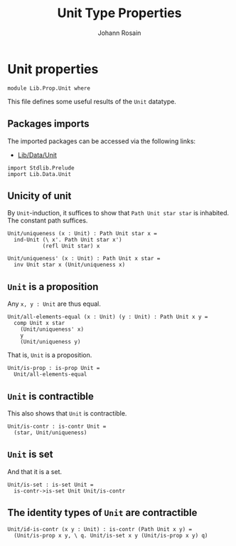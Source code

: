 #+TITLE: Unit Type Properties
#+NAME: Unit
#+AUTHOR: Johann Rosain

* Unit properties

  #+begin_src ctt
  module Lib.Prop.Unit where
  #+end_src

This file defines some useful results of the =Unit= datatype.

** Packages imports

The imported packages can be accessed via the following links:
   - [[../Data/Unit.org][Lib/Data/Unit]]
   #+begin_src ctt
  import Stdlib.Prelude  
  import Lib.Data.Unit
   #+end_src

** Unicity of unit
By =Unit=-induction, it suffices to show that =Path Unit star star= is inhabited. The constant path suffices.
   #+begin_src ctt
  Unit/uniqueness (x : Unit) : Path Unit star x =
    ind-Unit (\ x'. Path Unit star x')
             (refl Unit star) x

  Unit/uniqueness' (x : Unit) : Path Unit x star =
    inv Unit star x (Unit/uniqueness x)
   #+end_src

** =Unit= is a proposition
Any =x, y : Unit= are thus equal.
#+begin_src ctt
  Unit/all-elements-equal (x : Unit) (y : Unit) : Path Unit x y =
    comp Unit x star
      (Unit/uniqueness' x)
      y
      (Unit/uniqueness y)
#+end_src
That is, =Unit= is a proposition.
   #+begin_src ctt
  Unit/is-prop : is-prop Unit =
    Unit/all-elements-equal
   #+end_src

** =Unit= is contractible
This also shows that =Unit= is contractible.
#+begin_src ctt
  Unit/is-contr : is-contr Unit =
    (star, Unit/uniqueness)
#+end_src

** =Unit= is set
And that it is a set.
#+begin_src ctt
  Unit/is-set : is-set Unit =
    is-contr->is-set Unit Unit/is-contr
#+end_src

** The identity types of =Unit= are contractible
   #+begin_src ctt
  Unit/id-is-contr (x y : Unit) : is-contr (Path Unit x y) =
    (Unit/is-prop x y, \ q. Unit/is-set x y (Unit/is-prop x y) q)
   #+end_src

